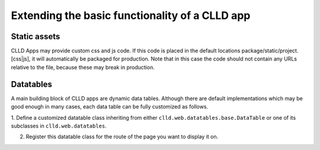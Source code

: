 
Extending the basic functionality of a CLLD app
-----------------------------------------------

Static assets
~~~~~~~~~~~~~

CLLD Apps may provide custom css and js code. If this code is placed in the default
locations package/static/project.[css|js], it will automatically be packaged for
production. Note that in this case the code should not contain any URLs relative to
the file, because these may break in production.


Datatables
~~~~~~~~~~

A main building block of CLLD apps are dynamic data tables. Although there are default
implementations which may be good enough in many cases, each data table can be fully
customized as follows.

1. Define a customized datatable class inheriting from either ``clld.web.datatables.base.DataTable`` or one
of its subclasses in ``clld.web.datatables``.

2. Register this datatable class for the route of the page you want to display it on.
